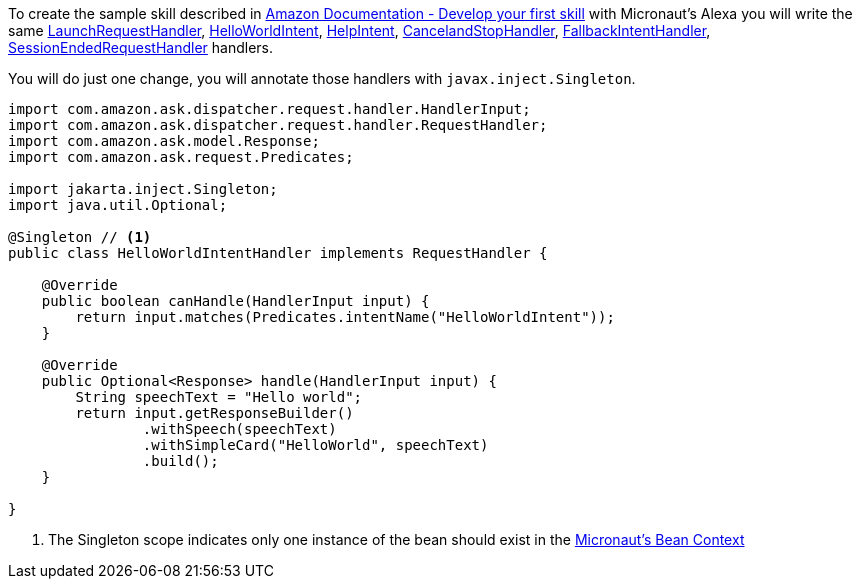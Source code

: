 To create the sample skill described in
https://developer.amazon.com/en-US/docs/alexa/alexa-skills-kit-sdk-for-java/develop-your-first-skill.html[Amazon Documentation - Develop your first skill] with Micronaut's Alexa you will write the same https://developer.amazon.com/en-US/docs/alexa/alexa-skills-kit-sdk-for-java/develop-your-first-skill.html#launchrequest-handler[LaunchRequestHandler], https://developer.amazon.com/en-US/docs/alexa/alexa-skills-kit-sdk-for-java/develop-your-first-skill.html#helloworldintent-handler[HelloWorldIntent], https://developer.amazon.com/en-US/docs/alexa/alexa-skills-kit-sdk-for-java/develop-your-first-skill.html#helpintent-handler[HelpIntent], https://developer.amazon.com/en-US/docs/alexa/alexa-skills-kit-sdk-for-java/develop-your-first-skill.html#cancelandstopintent-handler[CancelandStopHandler], https://developer.amazon.com/en-US/docs/alexa/alexa-skills-kit-sdk-for-java/develop-your-first-skill.html#fallbackintent-handler[FallbackIntentHandler], https://developer.amazon.com/en-US/docs/alexa/alexa-skills-kit-sdk-for-java/develop-your-first-skill.html#sessionendedrequest-handler[SessionEndedRequestHandler] handlers.

You will do just one change, you will annotate those handlers with `javax.inject.Singleton`.

[source, java]
----
import com.amazon.ask.dispatcher.request.handler.HandlerInput;
import com.amazon.ask.dispatcher.request.handler.RequestHandler;
import com.amazon.ask.model.Response;
import com.amazon.ask.request.Predicates;

import jakarta.inject.Singleton;
import java.util.Optional;

@Singleton // <1>
public class HelloWorldIntentHandler implements RequestHandler {

    @Override
    public boolean canHandle(HandlerInput input) {
        return input.matches(Predicates.intentName("HelloWorldIntent"));
    }

    @Override
    public Optional<Response> handle(HandlerInput input) {
        String speechText = "Hello world";
        return input.getResponseBuilder()
                .withSpeech(speechText)
                .withSimpleCard("HelloWorld", speechText)
                .build();
    }

}
----

<1> The Singleton scope indicates only one instance of the bean should exist in the https://docs.micronaut.io/latest/guide/index.html#beanContext[Micronaut's Bean Context]
